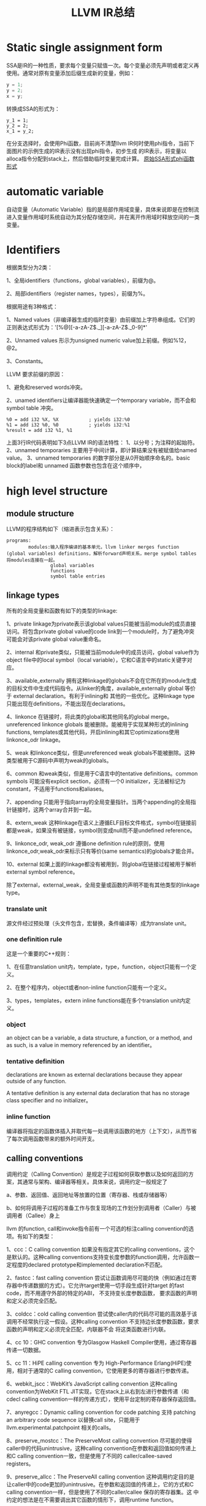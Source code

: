 #+TITLE:LLVM IR总结
#+OPTIONS: ^:nil
* Static single assignment form
SSA是IR的一种性质，要求每个变量只赋值一次。每个变量必须先声明或者定义再使用。通常对原有变量添加后缀生成新的变量，例如：
#+BEGIN_SRC C
y = 1;
y = 2;
x = y;
#+END_SRC
转换成SSA的形式为：
#+BEGIN_SRC
y_1 = 1;
y_2 = 2;
x_1 = y_2;
#+END_SRC
在分支选择时，会使用Phi函数，目前尚不清楚llvm IR何时使用phi指令，当前下面图片的示例生成的IR表示没有出现phi指令，初步生成
的IR表示，将变量以alloca指令分配到stack上，然后借助临时变量完成计算。
[[./SSA_example1.1.png][原始]][[./SSA_example1.2.png][SSA形式]][[./SSA_example1.3.png][phi函数形式]]

* automatic variable
自动变量（Automatic Variable）指的是局部作用域变量，具体来说即是在控制流进入变量作用域时系统自动为其分配存储空间，并在离开作用域时释放空间的一类变量。

* Identifiers
根据类型分为2类：

1、全局identifiers（functions，global variables），前缀为@。

2、局部identifiers（register names，types），前缀为%。

根据用途有3种格式：

1、Named values（非编译器生成的临时变量）由前缀加上字符串组成。它们的正则表达式形式为：'[%@][-a-zA-Z$._][-a-zA-Z$._0-9]*'

2、Unnamed values 形示为unsigned numeric value加上前缀。例如%12，@2。

3、Constants。

LLVM 要求前缀的原因：

1、避免和reserved words冲突。

2、unamed identifiers让编译器能快速确定一个temporary variable，而不会和symbol table 冲突。
#+BEGIN_SRC
%0 = add i32 %X, %X           ; yields i32:%0
%1 = add i32 %0, %0           ; yields i32:%1
%result = add i32 %1, %1
#+END_src
上面3行IR代码表明如下3点LLVM IR的语法特性：
1、以分号；为注释的起始符。
2、unnamed temporaries 主要用于中间计算，即计算结果没有被赋值给named value。
3、unnamed temporaries 的数字部分是从0开始顺序命名的。basic block的label和 unnamed 函数参数也包含在这个顺序中，

* high level structure
** module structure
LLVM的程序结构如下（缩进表示包含关系）：
#+BEGIN_SRC
programs:
        modules:输入程序编译的基本单元，llvm linker merges function (global variables) definitions，解析forward声明关系，merge symbol tables将modules连接在一起。
                global variables
                functions
                symbol table entries
#+END_SRC
** linkage types
所有的全局变量和函数有如下的类型的linkage:

1、private
linkage为private表示该global values只能被当前module的成员直接访问。将包含private global value的code link到一个module时，为了避免冲突可能会对该private global value重命名。

2、internal
和private类似，只能被当前module中的成员访问，global value作为object file中的local symbol（local variable），它和C语言中的static关键字对应。

3、available_externally
拥有这种linkage的globals不会在它所在的module生成的目标文件中生成代码指令。从linker的角度，available_externally global 等价于 external declaration。有利于inlining和
其他的一些优化。这种linkage type只能出现在definitions，不能出现在declarations。

4、linkonce
在链接时，将此类的global和其他同名的global merge。unreferenced linkonce globals 能被删除。能被用于实现某种形式的inlining functions, templates或其他代码，开启inlining和其它optimizations使用linkonce_odr linkage。

5、weak
和linkonce类似，但是unreferenced weak globals不能被删除。这种类型被用于C源码中声明为weak的globals。

6、common
和weak类似，但是用于C语言中的tentative definitions。common symbols 可能没有explicit section，必须有一个0 initializer，无法被标记为constant，不适用于functions和aliases。

7、appending
只能用于指向array的全局变量指针。当两个appending的全局指针链接时，这两个array合并到一起。

8、extern_weak
这种linkage在语义上遵循ELF目标文件格式，symbol在链接前都是weak，如果没有被链接，symbol则变成null而不是undefined reference。

9、linkonce_odr, weak_odr
遵循one definition rule的原则，使用linkonce_odr,weak_odr来标示只有等价(same semantics)的globals才能合并。

10、external
如果上面的linkage都没有被用到，则global在链接过程被用于解析external symbol reference。

除了external，external_weak，全局变量或函数的声明不能有其他类型的linkage type。

*** translate unit
源文件经过预处理（头文件包含，宏替换，条件编译等）成为translate unit。

*** one definition rule
这是一个重要的C++规则：

1、在任意translation unit内，template，type，function，object只能有一个定义。

2、在整个程序内，object或者non-inline function只能有一个定义。

3、types，templates，extern inline functions能在多个translation unit内定义。

*** object
an object can be a variable, a data structure, a function, or a method, and as such, is a value in memory referenced by an identifier。

*** tentative definition
declarations are known as external declarations because they appear outside of any function.

A tentative definition is any external data declaration that has no storage class specifier and no initializer。

*** inline function
编译器将指定的函数体插入并取代每一处调用该函数的地方（上下文），从而节省了每次调用函数带来的额外时间开支。

** calling conventions
调用约定（Calling Convention）是规定子过程如何获取参数以及如何返回的方案，其通常与架构、编译器等相关。具体来说，调用约定一般规定了

a、参数、返回值、返回地址等放置的位置（寄存器、栈或存储器等）

b、如何将调用子过程的准备工作与恢复现场的工作划分到调用者（Caller）与被调用者（Callee）身上

llvm 的function, call和invoke指令前有一个可选的标注calling convention的选项。有如下的类型：

1、ccc：C calling convention
如果没有指定其它的calling conventions，这个是默认的。这种calling conventions支持变长度参数的function调用，允许函数一定程度的declared prototype和implemented declaration不匹配。

2、fastcc：fast calling convention
尝试让函数调用尽可能的快（例如通过在寄存器中传递数据的方式）。它允许target使用一切手段生成针对target 的fast code，而不用遵守外部的特定的ABI， 不支持变长度参数函数，
要求函数的声明和定义必须完全匹配。

3、coldcc：cold calling convention
尝试使caller内的代码尽可能的高效基于该调用不经常执行这一假设。这种calling convention 不支持边长度参数函数，要求函数的声明和定义必须完全匹配，内联器不会
将这类函数进行内联。

4、cc 10：GHC convention
专为Glasgow Haskell Compiler使用，通过寄存器传递一切数据。

5、cc 11：HiPE calling convention
专为 High-Performance Erlang(HiPE)使用，相对于通常的C calling convention，它使用更多的寄存器进行参数传递。

6、webkit_jscc：WebKit’s JavaScript calling convention
这种calling convention为WebKit FTL JIT实现，它在stack上从右到左进行参数传递（和cdecl calling convention一样的传递方式），使用平台定制的寄存器保存返回值。

7、anyregcc：Dynamic calling convention for code patching
支持 patching an arbitrary code sequence 以替换call site，只能用于llvm.experimental.patchpoint 相关的calls。

8、preserve_mostcc：The PreserveMost calling convention
尽可能的使得caller中的代码unintrusive，这种calling convention在参数和返回值如何传递上和C calling convention一致，但是使用了不同的 caller/callee-saved registers。

9、preserve_allcc：The PreserveAll calling convention
这种调用约定目的是让caller中的code更加的unintrusive。在参数和返回值的传递上，它的方式和C calling convention一样，但是使用了不同的caller/callee 保存的寄存器集。这
中约定的想法是在不需要调出其它函数的情形下，调用runtime function。

10、cxx_fast_tlscc：The CXX_FAST_TLS calling convention for access functions
clang生成一个访问C++风格的TLS(thread local storage)的接口函数，这个接口函数通常有一个entry block，一个exit block和一个会在第一时间运行的initialization block。
entry 和 exit block 能访问一些TLS IR 变量，每一个访问接口都会转换成平台相关的指令序列。这种calling convention目的在于通过尽可能多的保存register值来最小化caller的开销。
这种calling convention在参数和返回值如何传递上和C calling convention一致，但是使用了不同的 caller/callee-saved registers。

11、“swiftcc” - 这种 calling convention 用于 Swift language.
在 x86-64 平台上 RCX 和 R8 寄存器可以用于额外的整数返回值， XMM2 和 XMM3 可以用于额外的 FP/vector 返回值，在 iOS平台，我们使用 AAPCS-VFP calling convention。

12、“tailcc” - Tail callable calling convention
这种calling convention 确保在尾部位置的calls总是会执行tail call optimized。这种calling convention 等价于fastcc，除了会保证如果可能tail call的指令一定会生成。tail call
只有在 tailcc，fastcc，GHC或者HiPE convention被使用的时候才会被优化。这种calling convention 不支持变长度参数函数并且要求所有callee的声明和定义保持一致。

13、“cfguard_checkcc” - Windows Control Flow Guard (Check mechanism)
这种calling convention 用于 Control Flow Guard 检测函数，可以在间接调用之前检测函数，以检查调用函数的地址是否有效。检测函数没有返回值，但是会引起OS-level的error，如果
地址是无效的，

14、“cc <n>” - Numbered convention
任何calling convention 都可以指定一个number, 允许使用target-specific calling conventions. Target specific calling conventions start at 64.

** visibility styles
所有的全局变量和函数有如下的类型的visibility styles：

1、default
在使用ELF文件格式的目标平台上，default visibility表示：声明对其它module可见，并且在共享库里，则该声明的实体能被覆盖。在Darwin系统上，default visibility表示声明对其它module是
可见的。default visibility对应于external linkage。

2、hidden
拥有hidden visibility的对象的两个声明引用同一个object如果声明在同一个共享的object中。通常hidden visibility修饰的symbol不会被放在dynamic symbol table，因此other module
(executable or shared library) 不能直接引用它。

3、protected
在ELF文件里，protected visibility表明该symbol会放在dynamic symbol table里，但是在它的定义所在的module中的references会和local symbol 绑定，该symbol 不能被其它module覆盖。

拥有internal 或者 private linkage的symbol 必定拥有default visibility。

** DLL storage class (Dynamic link library)
所有的全局变量，函数以及Aliases只能有如下DLL storage class 之一：

1、dllimport
dllimport使得编译器通过一个全局的指针的指针来引用function和variable，这个全局的指针的指针通过DLL exporting symbol创建。
在微软平台上，指针的名字由__imp_结合函数或变量名来确定。

2、dllexport
dllexport使得编译器在DLL里提供一个全局的指针的指针，这样它在引用时能带有dllimport attribute。在微软平台上，指针的名字由__imp_结合函数或变量名来确定。

** Thread Local storage models
一个变量被定义为thread_local的，则它不会被threads共享，每个thread都会单独copy一份这个变量。

1、localdynamic
用于只在当前共享库中使用的variables。

2、initialexec
用于module中不会被动态载入的variables。

3、localexec
用于只在executable中定义和使用的variables。

如果没有给出上述三种model之一，则使用general dynamic model，它对应于ELF TLS model。

TLS model也能用于alias，但是它只控制alias如何被访问，而不会对aliasee产生影响。

对于不支持 ELF TLS的平台，可以使用-femulated-tls flag来生成兼容GCC的仿TLS代码。

** Runtime Preemption specifiers
全局变量，函数，aliases有一个可选的runtime preemption specifier。如果没有给定则symbol默认的runtime preemption specifier为dso_preemptable。

1、dso_preemptable
表示functions或者variables能在运行时被外部链接单元的symbol替换。

2、dso_local
编译器假定runtime preemption specifier为dso_local的函数或变量会解析到当前链接单元。将会生成直接的访问接口，即使真正的定义不在当前的编译单元。

** structure type
llvm IR 允许指定identified structure 和 literal structure type。identified structure 结构不唯一， literal structure结构唯一。

identified structure举例：
#+BEGIN_SRC
%mytype = type { %mytype*, i32 }
#+END_SRC

** Non-integral Pointer Type
目前这种类型处于实验状态。

** global variable
1、全局变量所占有的memory在编译时而不是程序运行的时候分配。

2、全局变量定义时必须被初始化。

3、可以声明在其它translation units中的全局变量，这时它们可以没有初始化（在当前translation unit）。

4、全局变量有一个linkage可选项。

5、全局变量的定义或声明能有一个explicit section存放，并且有一个alignment可选项。如果变量声明的section information和
它的定义不匹配，就会产生undefined resulting behavior。

6、被定义为global constant的变量的值无法修改，需要在runtime时初始化的variable无法被标记为constant。

7、llvm 允许全局变量在声明时标记为constant，即使它的最终定义不是constant。

8、作为SSA类型的值，global variables所定义的指针的作用域是程序中所有的basic blocks。全局变量的值（内容）通过指针访问。

9、Global variable能被标记为unnamed_addr，这表明它的地址不重要，它指向的内容才重要。标记为unnamed_addr的constants能和其它的constants合并，如果它们拥有相同的
初始化。拥有significant address 的constants和unnamed_addr的constants合并后形成的constants的address是significnat的。

10、如果给定local_unnamed_addr属性，则它的address在当前module内都不重要。

11、一个global variable能被声明驻留在平台相关的标号的地址空间里，对于支持这种操作的target，address space可能会影响优化以及target使用什么指令访问该变量。默认
的address space是0。地址空间的qualifier必须位于其它属性之前。

12、LLVM 允许将一块section指定为global。global 能放在comdat如果target支持。

13、external declaration 可能对应一个特定的section。section information保留在llvm ir中，将section information和附加在external declaration上则表示一种推断：
它的声明一定位于该section。

14、默认情况下，global initializer会被优化基于假设：定义在当前module内的全局变量的初始值在执行initializer前都不会修改。

15、global的alignment必须得是2的幂次，如果没有提供alignment，或者被设为0，target会根据需要来设置它的取值。最大的alignment为1<<29。

16、全局变量的声明或定义能在链接时被替换(linkage type：linkonce, weak, extern_weak, common)。llvm 不对variable分配的memory size作预设，但要求它们不重叠。

17、全局变量还有其它一些可选项：global attributes, metadata。变量和aliases可以有thread local storage model选项。Scalable vector无法成为global variable，
或者结构体成员，数组成员，因为它们的size在编译时是未知的。

语法：
#+BEGIN_SRC
@<GlobalVarName> = [Linkage] [PreemptionSpecifier] [Visibility]
                   [DLLStorageClass] [ThreadLocal]
                   [(unnamed_addr|local_unnamed_addr)] [AddrSpace]
                   [ExternallyInitialized]
                   <global | constant> <Type> [<InitializerConstant>]
                   [, section "name"] [, comdat [($name)]]
                   [, align <Alignment>] (, !name !N)*
#+END_SRC

** functions
定义：
#+BEGIN_SRC
define [linkage] [PreemptionSpecifier] [visibility] [DLLStorageClass]
       [cconv] [ret attrs]
       <ResultType> @<FunctionName> ([argument list])
       [(unnamed_addr|local_unnamed_addr)] [AddrSpace] [fn Attrs]
       [section "name"] [comdat [($name)]] [align N] [gc] [prefix Constant]
       [prologue Constant] [personality Constant] (!name !N)* { ... }
#+END_SRC
参数列表中的参数以逗号分隔，每个参数的形式为：
#+BEGIN_SRC
<type> [parameter Attrs] [name]
#+END_SRC
声明：
#+BEGIN_SRC
declare [linkage] [visibility] [DLLStorageClass]
       [cconv] [ret attrs]
       <ResultType> @<FunctionName> ([argument list])
       [(unnamed_addr|local_unnamed_addr)] [AddrSpace]
       [align N] [gc] [prefix Constant]
       [prologue Constant]
#+END_SRC
每个函数定义包含一系列basic blocks，形成该函数的Control Flow Graph。每个basic block有一个可选项label（用于此basic block在symbol table中的入口），并以此开头，
包含一连串的instructions，以terminator instruction（branch或函数返回instruction）结尾。如果没有显式的给出label，block会得到一个隐式的数字编号的label，这个数
字label基于函数内的一个计数器生成。

LLVM 允许将一块显式的section指定为function，函数能被放置在COMDAT。

alignment可以显式的给出，它必须是2的幂次，如果没有给出，或者设置为0，则alignment的值将交由target来根据情况设置。

如果 unnamed_addr 被设置，则该address 不重要，两个相同的function会被合并。

如果 local_unnamed_addr被设置，则该address在当前所属的module内不重要。

如果没有显示的给出address space，则address space的值将从datalayout string中或得。

** Aliases
不产生新的新的数据，是existing position的一个symbol和metadata

Aliases有一个name和一个aliasee，aliasee要么是global value要么是constant expression。

语法：
#+BEGIN_SRC
@<Name> = [Linkage] [PreemptionSpecifier] [Visibility] [DLLStorageClass] [ThreadLocal] [(unnamed_addr|local_unnamed_addr)] alias <AliaseeTy>, <AliaseeTy>* @<Aliasee>
#+END_SRC
linkage的取值只能是private, internal, linkonce，weak，linkonce_odr，weak_odr，external之一。

设置unnamed_addr则alias的地址将和aliasee的地址指向同一object，没有设置unnamed_addr则它们拥有相同的address。

local_unnamed_addr的含义和前面介绍的一样。

关于aliases的一些限制：
1、aliasee所指代的expression必须可计算在assembly time，relocation无法使用。
2、expression中的alias不能是weak类型的。
3、expression中的global value 不能是declaration。

** IFuncs
不产生新的数据或函数，是dynamic linker在runtime时调用resolver function 解析的一个symbol。
IFuncs有一个name和resolver，这个resolver是一个函数，dynamic linker调用该函数返回另一个和这个name相关联的函数的地址。
语法：
#+BEGIN_SRC
@<Name> = [Linkage] [Visibility] ifunc <IFuncTy>, <ResolverTy>* @<Resolver>
#+END_SRC

** Comdats
关于comdat section的解释：

The purpose of a COMDAT section is to allow "duplicate" sections to be defined in multiple object files. Normally, if the same symbol is defined in multiple object files,
the linker will report errors. This can cause problems for some C++ language features, like templates, that may instantiate the same symbols in different cpp files.

COMDAT sections are used to get around this. When a section is marked as a COMDAT in an object file, it also specifies a flag that indicates how conflicts should be resolved.
There are a bunch of options, including "just pick anyone you like", "make sure all dups. are the same size", "make sure all dups. have the same content", "pick the largest
one", etc. See the COFF spec for a complete list.

There's no requirements, one way or the other, on what the contents of a COMDAT section has to be. They can contain one procedure, many procedures, data, or any combination
of both code and data.

补充解释：

A Comdat section is a section in the object file, in which objects are placed, which can be duplicated in other object files. Each object has information for the linker,
indicating what it must do when duplicates are detected. The options can be: Any — do anything, ExactMatch — duplicates must completely match, otherwise an error occurs,
Largest — take the object with the largest value, NoDublicates — there should not be a duplicate, SameSize — duplicates must have the same size, otherwise an error occurs.

总的来说：
comdat用来存储重复定义的object，针对每个object给出链接时处理的方式。

LLVM comdat 提供访问COFF和ELF目标文件中COMDAT section的功能。

Comdats 有个一个代表COMDAT key 的name，如果linker选择了这个key，所有绑定这个key的global objects会出现在最后的object file，Aliases会放在它们对应的aliasee计算的COMDAT内。

Comdats有一个选择类型，可提供有关链接器如何在两个不同目标文件中的键之间进行选择的输入。

语法：
#+BEGIN_SRC
$<Name> = comdat SelectionKind
#+END_SRC

selectionKind为下列选项之一：
1、any:
linker 选择任意的COMDAT key
2、exactmatch
linker 可以选择任意的key，但是sections 的数据必须相同
3、largest
linker 选择包含最大的COMDAT key 的section。
4、noduplicates
linker 要求只有这种COMDAT key的section存在
5、samesize
linker 可以选择任意的COMDAT key，但是各section必须包含相同数量的数据

举例：
#+BEGIN_SRC
$foo = comdat largest
@foo = global i32 2, comdat($foo)

define void @bar() comdat($foo) {
  ret void
}
#+END_SRC
在COFF目标文件中，这将会创建一个COMDAT section，它的selection_kind为largest，包含@foo符号，另一个COMDAT section，它的selection_kind为ASSOCIATIVE，它和
第一个COMDAT section相关联，包含@bar符号。

在生成COFF object file时要求global object 和 它的 alias 的名字和COMDAT group 名字相同。global object 的linkage 不能是local。

** Named Metadata
Named Metadata 是 metadata的合集，Metadata node 是named metadat唯一合法的操作数。它的name由感叹号前缀加上string构成，不允许quoted name，允许转义字符。
举例：
#+BEGIN_SRC
; Some unnamed metadata nodes, which are referenced by the named metadata.
!0 = !{!"zero"}
!1 = !{!"one"}
!2 = !{!"two"}
; A named metadata.
!name = !{!0, !1, !2}
#+END_SRC

** Parameter Attributes
函数的返回值和参数值有参数属性，参数属性用来传递函数参数和返回值的额外信息，函数属性是函数的一部分，不是function type，因此有不同parameter attributes的function
可以有相同的function type。

参数属性位于parameter的type后，若有多个attribute，则它们之间用空格隔开。
举例：
#+BEGIN_SRC
declare i32 @printf(i8* noalias nocapture, ...)
declare i32 @atoi(i8 zeroext)
declare signext i8 @returns_signed_char()
#+END_SRC
函数result的attribute(nounwind, readonly)位于参数列表之后。

现有如下参数属性：
1、zeroext
这向code generator表明：它所修饰的参数或返回值是zero-extended在target ABI所要求的范围内（对caller是parameter，对callee是返回值）。

2、signext
这向code generator表明：它所修饰的参数或返回值是sign-extended在target ABI（通常是32位）所要求的范围内（对caller是parameter，对callee是返回值）。

3、inreg
这表明这个参数或返回值在生成函数调用或返回的代码时，应该以一种特殊的和target相关的方式来处理，（通常将它放在寄存器中，而不是放在内存中）这个属性的使用是target-specific。

4、byval or byval（<ty>）（值传递）
这表明指针的值才是实际传递给函数的，这隐含着caller和callee间指针的拷贝，因此callee无法修改caller中的值，这个属性只能用于llvm 指针参数。它通常用于结构体或数组的
值传递，也可用于scalar。copy属于caller。这个属性无法用于返回值。

byval也支持可选的type参数（<ty>），这个ty必须和pointee类型相同。

byval 属性也支持指定一个alignment，如果alignment 没有给定，code generator 会根据target 来做出决定。

5、byref（<ty>）（引用传递）
byref允许给定pointee的memory类型参数，这类似于byval，但不存在copy操作，参数通过stack来传递，通常不允许对byref pointer进行写操作，这种属性不适用于return value。
同byval一样，它也可以指定一个alignment。它主要用于表现ABI 的 constraints，无法被optimization使用。

6、preallocated（<ty>）(类似于指向数组的指针)
这表明指针的值才是实际传递给函数的，而且pointer指向的内容pointee已经被初始化了在函数调用前，这种属性只适用于LLVM pointer arguments.
这个参数必须是由llvm.call.preallocated.arg在非musttail 调用时的返回值。或者对应的在musttail call中caller 的参数。

这种属性也支持可选的type参数（<ty>），这个ty必须和pointee类型相同。

这种属性也支持指定一个alignment，如果alignment 没有给定，code generator 会根据target 来做出决定。

7、inalloca
这个属性使得caller可以取outgoing stack arguments的地址。inalloca的参数必须是由alloca instruction产生的指向stack memory的一个指针。alloca或allocation参数，必须
也被标记上inalloca keyword。只有最后一个参数才有inalloca属性，而且这个参数保证会在memory中传递。

一个在memory中分配的参数，只能被一次调用使用一次，因为call可能会收回它的memory，inalloca属性无法和其它的影响参数存储的的属性一起使用，例如like inreg, nest, sret,
byval等。

8、sret or sret(<ty>)
这表明指针参数包含了源程序中一个函数返回值的结构的地址，这个地址必须由caller来保证其有效性。这种属性不适用于返回值。ty可选项的含义同上。

9、align <n> or align(<n>)
这表明指针的值会被optimizer假定具有特定的对齐。如果pointer没有具体的对齐值，则会带来为定义的行为。align 1对non-byval,non-preallocated参数没有影响。
当它和byval或者preallocated结合时会有额外的含义。

10、noalias
???

11、nocapture
这表明callee不会复制任何超过自身范围的pointer。这种属性不适用于返回值。用于volatile operations的address被认为是captured的。

12、nofree
这表明callee不会释放pointer参数，这种属性不适用于返回值。

13、nest
这表明指针参数可以剥离通过trampoline 函数，这种属性不适用于返回值，且只能用于一个参数。

14、returned
这表明函数将总是将该参数作为它的返回值。这会提示optimizer和code generator在生成caller时，允许使用value propagation，tail call optimization ，在某些情况下忽略掉寄存器
保存和恢复的值。参数和函数的返回类型必须是一个bitcast指令的合法操作数。这种属性不适用于返回值，只能用于一个参数。

15、nonnull
这表明参数或返回的指针是非null的，这种属性只能用于指针类型的参数，如果参数或返回值是null，则会产生为定义的行为，llvm不会强制进行检测。

16、dereferenceable(<n>)
这表明参数或返回的指针是dereferenceable（访问指针指向的值）。这种属性只能用于指针类型的参数，可被dereferenceable的字节数必须在括号内提供。允许字节数小于pointee的字节数。
nonnull属性并不意味着dereferenceable，

17、dereferenceable_or_null(<n>)
这表明参数或返回值不可能同时是null和non-dereferenceable的。

18、swiftself
这表明parameter是 self/context 参数，这种属性不适用于返回值，而且只能用于一个参数。

19、swifterror
这种属性来源于模仿和优化swift的error的处理，它只能用于带有指针的指针的参数或者指针大小的alloca。

20、immarg
这表明该参数是一个immediate value（不是存储在memory或者register中的值），undef或者constant expression 不合法，只能用于intrinsic declaration，不能用于call site和函数。

21、noundef
这种属性可以用于参数和返回值，如果value representation包含undefined或者posion bits，则会导致为定义的行为，这并不适用于type存储表示时引入的padding。

** Garbage Collector Strategy Names
每个函数都可以指定一个垃圾回收策略，它有如下形式：
#+BEGIN_SRC
define void @f() gc "name" { ... }
#+END_SRC
它支持的名字的取值包含在https://llvm.org/docs/GarbageCollection.html#builtin-gc-strategies ，指定一个garbage collector会使编译器改变它的输出以支持那种名字的
garbage collector算法。llvm自身不提供garbage collector，这个功能限制在生成机器码的时候，此时可以将外部提供的collector插入。

** Prefix Data
prefix data是和函数关联的数据，code generator会在function entrypoint前立即生成。这个feature的目的是允许frontend将语言相关的runtime metadata和具体的函数相结合，
让这些信息可以通过函数指针获取在函数指针被调用的时候。

可以将函数指针转换成constant 类型的指针，访问index-1的内容来获取一个函数的prefix data。下面是获取prefix data的示例：
#+BEGIN_SRC
define void @f() prefix i32 123 { ... }
%0 = bitcast void* () @f to i32*
%a = getelementptr inbounds i32, i32* %0, i32 -1
%b = load i32, i32* %a
#+END_SRC
函数会被安排使得prefix data的开头是是对齐的。这意味着，如果prefix data的size不是alignment的倍数，函数的entrypoint将不会对齐。如果需要entrypoint对齐，就需要添加pad。

一个函数可能有prefix data但是没有函数主体，这在语义上类似于available_externally linkage，数据可能被用于optimize，但不会在object file中生成。

** Prologue Data
Prologue 属性允许任意字节编码的code插到函数体前。这能用于函数的hot-patching和检测
具体来说，它必须以字节序列开头，该字节序列解码为对模块目标有效的机器指令序列，该指令将控制权转移到Prologue data之后的点，而不执行任何其他可见的操作。
这使内联程序和其他pass可以推理出函数定义的语义，而无需理解Prologue Data。 这使得Prologue的格式target相关的。
举例：
#+BEGIN_SRC
define void @f() prologue i8 144 { ... }
#+END_SRC
一个函数可能有prologue Data但是没有函数主体，这和available_externally linkage中的情形有些类似，数据只被用于优化，而不会出现在最终的object file中生成。

** Personality Function
personality属性允许函数指定使用什么函数处理exception。

** Attribute Group
Attribute Group在IR中是一组供object引用的属性，它们对于.ll文件的可读性很重要，因为很多函数会使用相同的属性。
在最简单的情形，一个.ll文件对应一个.c文件，单个的attribute group将会捕捉重要的命令行参数来创建ll文件。

Attribute Group是一个module级别的object，可以通过引用attribute group ID的形式来使用attribute group。当一个
object使用多个attribute group时，不同组的attribute 会合并。

举例：
#+BEGIN_SRC
; Target-independent attributes:
attributes #0 = { alwaysinline alignstack=4 }

; Target-dependent attributes:
attributes #1 = { "no-sse" }

; Function @f has attributes: alwaysinline, alignstack=4, and "no-sse".
define void @f() #0 #1 { ... }
#+END_SRC

** Function Attributes
Function attributes用于交流函数的额外的信息。Function attribute是函数的一部分，不是function type的一部分，因此拥有不同function attribute的函数
可以拥有相同的function type。

函数属性是排在function type后的一些关键字，如果有多个attribute，它们之间用空格隔开。例如：
#+BEGIN_SRC
define void @f() noinline { ... }
define void @f() alwaysinline { ... }
define void @f() alwaysinline optsize { ... }
define void @f() optsize { ... }
#+END_SRC
下面是各属性的解释：

1、alignstack(<n>)
这个属性表明，在生成开头和结尾代码时，backend应该强制要求栈指针对齐，对齐值必须是2的幂次值。

2、allocsize(<EltSizeParam>[, <NumEltsParam>])
这个属性表明annotated function总是至少返回一个给定数目字节数（或者NULL）。它的参数index从0开始编号。如果给定一个参数，则至少CallSite.Args[EltSizeParam]
个字节返回，如果提供两个参数则CallSite.Args[EltSizeParam] * CallSite.Args[NumEltsParam]个字节返回。引用的参数必须是整型。

3、alwaysinline
这个属性表明inliner会尽可能的内联这个函数，为caller忽略掉inlining size限制。

4、builtin
这个属性表明位于call site 处的callee会被当作built-in 函数，即使该函数的声明使用了nobuiltin属性。这个属性适用的情形：在call site 处直接调用声明带有nobuiltin
属性的函数。

5、cold
这个属性表明这个函数极少被调用。When computing edge weights（应用场景是什么?）, basic blocks post-dominated by a cold function call are also considered to be cold; and, thus, given low weight.

6、convergent
在某些并行执行的模型种，存在无法根据任何其他的值确立control-dependent的操作，llvm IR称这些operation 为 convergent。这个属性可能出现在function或者call/invoke指令。当出现在function，则这个函数的
调用不应是依赖于其它值的control-dependent的。当它出现在call/invoke时，我们应该将call当作calling convergent function。

7、inaccessiblememonly
这个属性表明该函数只能访问正在被编译的模块无法访问的memory。

8、inaccessiblemem_or_argmemonly
此属性表示该函数只能访问要么无法被正在编译的模块访问，要么由其指针参数指向的内存。

9、inlinehint
此属性表示源代码包含内联这个函数的暗示。

10、jumptable
此属性表示应在code-generation时将该函数添加到jump指令表中，并且对该函数的所有地址引用均应替换为对相应jump指令表函数指针的引用。 这将为原始函数创建一个新的指针，这意味着依赖于函数指针身份的代码可能会中断。
 因此，任何带有jumptable的函数也必须是unnamed_addr的。

11、minsize
此属性表明optimization pass和code generator pass会做出选择，以使该函数的代码大小尽可能小，并执行可能牺牲运行时性能的优化，以最小化所生成代码的大小。

12、naked
此属性会关闭函数prologue/epilogue的生成。

13、"no-inline-line-tables"
当此属性设置为true时，内联程序在内联代码时会丢弃源位置，而是使用call site的源位置。

14、no-jump-tables
当此属性设置为true时，将禁用通过switch case lowering生成jump table 和 lookup table。

15、nobuiltin
这表明call site处的callee function不会被认定为built-in function。 LLVM将保留原始调用，并且不会根据built-in function的语义将其替换为等效代码，除非call site使用builtin属性。 这在call site以及函数声明和定义上有效。

16、noduplicates
此属性指示无法重复(duplicated)调用该函数。 调用noduplicate函数可以在其移到parent内，但不能在parent函数内重复。

17、nofree
此函数属性指示该函数没有直接或间接调用内存释放函数（例如free函数）。

18、noimplicitfloat
此属性禁用隐式浮点指令。

19、noinline
此属性表示inliner在任何情况下都不应内联此函数。

20、nomerge
此属性表示在优化过程中永远不要合并对此函数的调用。该属性使用户可以控制代码大小和调试信息精度之间的折衷。

21、nonlazybind
此属性抑制该函数的lazy symbol binding。

22、noredzone
此属性表明，即使target-specific ABI允许，代码生成器也不应使用red zone（？？？）。

23、indirect-tls-seg-refs
此属性表示code generator 不应使用通过段寄存器的直接TLS访问，即使target-specific ABI允许。

24、noreturn
此函数属性表示该函数从不正常返回，因此通过返回指令。 如果函数曾经动态返回，则会在运行时产生不确定的行为。

25、norecurse
此函数属性表示该函数不会直接或间接通过任何可能的调用路径进行调用自身（不会递归调用）。

26、willreturn
该函数属性表示对该函数的调用将显示未定义的行为，或者将返回并继续在现有调用堆栈中包含当前调用的某个点处执行。

27、nosync
该函数属性表示该函数不通过memory或其他well-defined的方式与另一个线程进行通信（同步）。

28、nounwind
该函数属性表示该函数从不引发异常。 如果函数确实引发异常，则其运行时行为未定义。

29、null_pointer_is_valid
如果设置了null_pointer_is_valid，则将地址空间0中的null address视为内存加载和存储的有效地址。 在该函数中，任何分析或优化都不应将dereferencing a pointer to null视为未定义的行为。

30、optforfuzzing
此属性表示应针对maximum fuzzing signal（？？？）优化此函数。

31、optnone
此函数属性表示大多数优化过程将跳过此函数，过程间优化除外。 code generator默认为 fast 指令选择器。 此属性不能与alwaysinline属性一起使用； 此属性也与minsize属性和optsize属性不兼容。

此属性还要求在函数上指定noinline属性，因此该函数永远不会内联到任何caller中。

32、optsize
此属性表明optimization passes和code generator passes会做出一些选择，以使该函数的代码量保持较低，否则，只要不显著影响运行时性能，就进行优化以减小代码量。

33、"patchable-function"
此属性告诉代码生成器，为此函数生成的代码需要遵循某些约定，以使运行时函数可以在以后对其进行修补。

34、"probe-stack"
此属性表示该函数将开辟堆栈末尾的保护区域。 这样可以确保对堆栈的访问不得超出保护区到堆栈先前访问区域的距离。

35、readnone
在函数上，此属性表示该函数严格根据其参数计算其结果（或决定解除异常），而无需访问任何指针参数指向的内容或以其他方式访问对caller function可见的任何可变状态（例如，内存，控制寄存器等）。
它不会写入任何指针参数（包括byval参数），并且永远不会更改caller可见的任何状态。这意味着尽管它无法通过调用C++异常抛出方法来消除异常（因为它们已写入内存），但可能存在非C++
机制抛出异常而未写入LLVM可见内存。

在参数上，此属性表示该函数不会访问该指针参数指向的内容，即使该函数可以通过其他指针进行访问也可以读取或写入该指针指向的内存。

36、readonly
在函数上，此属性表示该函数不会通过任何指针参数（包括byval参数）进行写操作，也不以其他方式修改caller function可见的任何状态（例如内存，控制寄存器等）。

对于参数，此属性表示该函数不会通过该指针参数进行写入，即使它可能会写入指针所指向的内存。

37、"stack-probe-size"
此属性控制堆栈检测的操作：“probe-stack”属性或ABI必需的堆栈检测（如果有）。 它定义了保护区域的大小。 它确保如果函数使用的堆栈空间大于保护区域的大小，则将发起堆栈检测。
它采用一个必需的整数值，默认情况下为4096。

38、"no-stack-arg-probe"
这个属性取消了ABI所需的stack probes，如果有。

39、writeonly
在函数上，这个属性表示该函数只写但不从memory读取内容。

在参数上，这个属性表示函数只通过这个指针写而不通过这个指针读取数据。

40、argmemonly
该属性表示函数内部唯一的memory访问是从其指针类型的参数所指向的对象（具有任意偏移量）进行的load和store。 换句话说，该函数中的所有memory操作只能使用基于其函数参数的指针
来访问memory。

请注意，argmemonly可以与readonly属性一起使用，以指定该函数仅从其参数读取。

41、returns_twice
此属性表示此函数可以返回两次。 C 的setjmp是这类函数的一个示例。 编译器会禁用这些函数的caller程序中的某些优化（例如tail calls）。

42、safestack
此属性表示此函数启用了SafeStack保护。

Safestack是一种instrumentation pass，可以保护程序免受基于堆栈缓冲区溢出的攻击，而不会增加任何明显的性能开销。

43、sanitize_address
此属性表示此函数启用了AddressSanitizer检查（动态地址安全分析）。

AddressSanitizer（或ASan）是Google的开源编程工具，可检测memory损坏错误，例如缓冲区溢出或对悬空指针（dangling pointer）的访问（访问释放后的指针）。

44、sanitize_memory
此属性表示该函数启用了MemorySanitizer检查（动态检测对未初始化memory的访问）。

45、sanitize_thread
此属性表示此函数启用了ThreadSanitizer检查（动态线程安全分析）。

46、sanitize_hwaddress
此属性表示此函数启用了HWAddressSanitizer检查（基于标记指针的动态地址安全性分析）。

47、sanitize_memtag
此属性表示此函数启用MemTagSanitizer检查（基于Armv8 MTE的动态地址安全分析）。

48、speculative_load_hardening
此属性表示此函数启用speculative load hardening。

speculative load hardening是一种削弱信息泄漏攻击的措施，该攻击利用控制流未命中（尤其是是否采用分支的未命中）进行信息泄漏攻击。
（https://llvm.org/docs/SpeculativeLoadHardening.html）

49、speculatable
该函数属性表示该函数除计算其结果外没有任何其它的影响，并且没有undefined behavior。

50、ssp
此属性表示函数应采用stack smashing protector。它采用“ canary”的形式：将随机值放置在堆栈上，然后从函数返回时检查局部变量，以查看其是否已被覆盖。

51、sspreq
此属性表示函数应采用stack smashing protector，它会覆盖ssp属性。

52、sspstrong
此属性表示函数应采用stack smashing protector。 在确定函数是否需要堆栈保护器时，此属性会导致使用强启发式。它会覆盖ssp属性。

53、strictfp
此属性表示从要求严格浮点语义的scope调用了该函数。

54、"denormal-fp-math"
这表示可以为默认浮点环境的进行异常处理。

55、"denormal-fp-math-f32"
同denormal-fp-math一样，但是处理的是32位浮点型。

56、thunk
此属性表示该函数将通过tail call委派给其他函数。

57、uwtable
此属性表示target ABI要求为此函数生成unwind table entry。

58、nocf_check
此属性表示将不会对属性实体执行控制流检查。

59、shadowcallstack
此属性表示该函数启用ShadowCallStack检查。 instrumentation会检查函数prolog和epilog之间函数的返回地址是否未更改。

60、mustprogress
此属性表示需要该函数以可观测的方式返回，展开或与环境交互。例如： 通过易失性存储器访问，I / O或其他同步。

** call site attributes
下列是专用于call site 的属性：

1、vector-function-abi-variant
该属性可以附加到调用中，以列出与该函数关联的vector function。 注意，该属性不能附加到invoke或callbr指令上。

当被设置时，该属性通知编译器此函数具有相应的vector variant（可用于对向量执行的并发调用）。

2、preallocated(<ty>)
调用llvm.call.preallocated.arg时需要此属性，而不能在任何其他call中使用。






** Global Attributes
对于全局变量也可以设置属性来传递更多的信息。全局变量的属性被分组为单个属性组（attribute group）。具体的可以查看attribute group。

** Operand Bundles
operand bundles是可以与某些LLVM指令（当前仅call和invoke）相关联的SSA value的tag集。 从某种意义上说，它们就像元数据，但是删除它们会改变程序的语义。

语法：
#+BEGIN_SRC
operand bundle set ::= '[' operand bundle (, operand bundle )* ']'
operand bundle ::= tag '(' [ bundle operand ] (, bundle operand )* ')'
bundle operand ::= SSA value
tag ::= string constant
#+END_SRC
operand bundles是一种通用的机制，它为managed language提供类似runtime-introspection（type introspection）的功能。它的确切语义取决于bundle tag。

下面为一些具体的operand bundles的类型：

1、Deoptimization operand bundles

Deoptimization operand bundles 的对应的 operand bundle tag 值为 “deopt”。These operand bundles represent an alternate “safe” continuation for the call site
they’re attached to，可以由合适的运行时使用，以在指定的call site deoptimize已编译的帧。
从编译器的角度来看，deoptimization operand bundles 使它们连接的call site至少是只读的。它们会读取所有其指针类型的操作数（即使没有进行转义也是如此）和整个可见堆。

2、Funclet Operand Bundles
Funclet operand bundles的特征是“funclet” bundle tag。这些operand bundles表示call site在特定的funclet中。 call site最多可以连接一个“funclet” operand bundle，
并且它必须恰好具有一个operand bundle。

Funclet是父函数的区域，可以将其视为具有特殊调用约定的函数指针。

3、GC Transition Operand Bundles
GC转换operand bundles的特征在于“ gc-transition”operand bundle tag。这些operand bundles将call标记为具有一个GC策略的函数到具有不同GC策略的函数之间的transition。

4、Assume Operand Bundles
llvm.assume上的operand bundles允许表示这样的假设：参数属性或函数属性在特定位置具有特定值。

5、Preallocated Operand Bundles
Preallocated Operand Bundles的特征在于“preallocated”的operand bundle tag。这些operand bundles允许将call argument memory的分配与call site分开。

6、GC Live Operand Bundles
“gc-live” operand bundles 仅在 gc.statepoint intrinsic 上有效。 operand bundles必须包含指向垃圾收集对象的每个指针，该对象可能需要由垃圾收集器进行更新。

** Module-Level Inline Assembly
module可以包含“module-level inline asm”块，它对应于GCC“file scope inline asm”块。 这些块由LLVM在内部连接，并被视为一个单元，但如果需要，可以在.ll文件中分开。

语法：
#+BEGIN_SRC
module asm "inline asm code goes here"
module asm "more can go here"
#+END_SRC

** Data Layout
module可以指定target specific data layout 字符串，该字符串指定如何在内存中布局数据。

语法：
#+BEGIN_SRC
target datalayout = "layout specification"
#+END_SRC

layout字符串的内容由“-”（减号）分隔，具体参数如下：

E 表示target 数据以big-endian 形式存储。

e 表示target 数据以little-endian 形式存储。

S<size> 以位为单位指定堆栈的自然对齐方式。堆栈对齐必须是8位的倍数。

P<address space> 指定与程序存储器相对应的地址空间。

G<address space> 指定创建全局变量时默认使用的地址空间。如果省略，则全局地址空间默认为默认地址空间0。

A<address space> 指定由“alloca”创建的对象的地址空间。默认为默认地址空间0。

p[n]:<size>:<abi>:<pref>:<idx> 这指定了指针的大小以及地址空间n的<abi>和<pref> erred对齐方式。 第四个参数<idx>是用于地址计算的索引大小。
如果未指定，则默认索引大小等于指针大小。 所有大小均以位为单位。 地址空间n是可选的，如果未指定，则表示默认地址空间0。n的值必须在[1,2 ^ 23）
范围内。

i<size>:<abi>:<pref> 这指定给定位<size>的整数类型的alignment。 <size>的值必须在[1,2 ^ 23）范围内。

v<size>:<abi>:<pref> 这指定给定位<size>的vector类型的alignment。

f<size>:<abi>:<pref> 这指定给定位<size>的浮点类型的alignment。

a:<abi>:<pref> 这指定aggregate type （复合类型）的对象的alignment。

F<type><abi> 这指定函数指针的alignment，可选的type有：1、i:函数指针的alignment与函数的对齐方式无关，并且是<abi>的倍数。
2、n:函数指针的alignment是函数上指定的显式对齐方式的倍数，也是<abi>的倍数。

m:<mangling> 如果有指定，llvm names 在输出中会mangled（重命名）。有如下的mangling style 选项：1、e：ELF mangling，私有symbol有.L 前缀。2、m:
Mips mangling:私有symbol有$前缀。3、o:Mach-O mangling:私有symbol有L前缀，其它symbol有_(下划线)前缀。4、x：Windows x86 COFFmangling：私有symbol获得通常的前缀。
5、w：Windows COFF mangling：与x相似，不同之处在于普通C符号不接收_（下划线）前缀。6、a：XCOFF mangling：私有symbol获得L..前缀。

n<size1>:<size2>:<size3>... 这将为target CPU指定一组本机整数宽度（以位为单位）。 例如，对于32位PowerPC，它可能包含n32；对于PowerPC 64，它可能包含n32：64；
对于X86-64，它可能包含n8：16：32：64。 该集合的元素被认为可以有效地支持大多数常规算术运算。

ni:<address space0>:<address space1>:<address space2>...这将具有指定地址空间的指针类型指定为Non-Integral Pointer Type。 0地址空间不能指定为非整数。

在每个采用<abi>：<pref>的实例中，指定<pref> alignment是可选的。 如果省略，则前面的：也应省略，并且<pref>将等于<abi>。

mid-level optimizers使用data layout 字符串来改进代码，并且仅当它与最终code generator使用的字符串匹配时，此字符串才有效。

** Target Triple
module可以指定描述目标主机的target triple字符串。例如：
#+BEGIN_SRC
target triple = "x86_64-apple-macosx10.7.0"
#+END_SRC
target triple 字符串由一系列由减号字符（'-'）分隔的标识符组成。规范形式为：
#+BEGIN_SRC
ARCHITECTURE-VENDOR-OPERATING_SYSTEM
ARCHITECTURE-VENDOR-OPERATING_SYSTEM-ENVIRONMENT
#+END_SRC
此信息将传递给backend，以便它为正确的体系结构生成代码。可以使用-mtriple命令行选项在命令行中覆盖此设置。

** Pointer Aliasing Rules
任何memory访问都必须通过与该memory访问的地址范围相关联的指针值来完成，否则该行为是不确定的。指针值根据以下规则与地址范围相关联：

1、指针值与与其所基于的任何值相关联的地址相关联。

2、全局变量的地址与变量storage的地址范围相关联。

3、allocation instruction的结果值与allocated storage的地址范围相关联。

4、默认地址空间中的空指针没有地址关联。

5、任何地址空间中的undef值都没有地址。

6、除零以外的整数常量或从LLVM中未定义的函数返回的指针值可与通过LLVM提供的机制以外的机制分配的地址范围相关联。此类范围不得与LLVM提供的机制分配的地址范围重叠。

基于其它指针值来确定的指针值的规则：

1、由标量getelementptr操作形成的指针值基于getelementptr的指针类型的操作数。

2、向量getelementptr操作的结果的lane l中的指针基于getelementptr的指针矢量类型的操作数的lane l中的指针。

3、bitcast的结果值基于bitcast的operand。

4、由inttoptr形成的指针值基于（直接或间接）有助于计算指针值的所有指针值。

5、“基于”关系是可传递的。

** Volatile Memory Accesses
某些memory访问（例如load，store和llvm.memcpy）可能被标记为volatile。optimizer不得更改volatile操作的数量或相对于其他volatile操作更改其执行顺序。optimizer可以改变volatile
操作相对于non-volatile操作的顺序。

volatile load 或 store 可能具有其他target-specific的语义。任何volatile操作都可能产生副作用，并且任何volatile操作都可以读取或修改状态，而该状态不能通过常规load或store在此
模块中访问。volatile操作可能使用不指向内存的地址（如MMIO寄存器）。

volatile访问所允许的副作用是有限的。如果将非volatile存储器存储到给定地址是合法的，则volatile操作可能会修改该地址处的memory。volatile操作可能不会修改正在编译的模块可访问的
任何其他memory。volatile操作可能不会在当前模块中调用任何代码。

编译器可能会假定执行将在volatile操作之后继续进行，因此可以将修改memory或可能具有未定义行为的操作挂起通过volatile操作。

** Memory Model for Concurrent Operations
LLVM IR没有定义任何启动并行执行线程或注册信号处理程序的方法。尽管如此，还是有platform-specific的方式来创建它们，并且我们定义了LLVM IR的行为。该模型的灵感来自C ++ 0x内存模型。
使用介绍可参考https://llvm.org/docs/Atomics.html

** Atomic Memory Ordering Constraint
atomic instruction（cmpxchg，atomicrmw，fence，automic load和automic store）采用排序参数，这些参数确定与它们同步的同一地址上的哪些其他atomic instruction。
关于ordering constraint，在https://llvm.org/docs/Atomics.html 也有介绍。

** Floating-Point Environment
默认的LLVM浮点环境假定浮点指令没有副作用。结果假设取整为最近的取整模式。 在这种环境下，不维护任何浮点异常状态。 因此，没有尝试创建或保留无效操作（SNaN）或除以零的异常。

** Fast-Math Flags
LLVM IR浮点运算（fneg，fadd，fsub，fmul，fdiv，frem，fcmp），phi，select和call可能会使用以下flags来启用不安全的浮点转换。

1、nnan
没有NaN，允许optimizations假设参数和结果不是NaN。 如果参数是nan，或者结果将是nan，则会生成poison value。

2、ninf
没有Infs，允许optimizations假设参数和结果不是+/- Inf。 如果参数为+/- Inf，或者结果为+/- Inf，则会生成poison value。

3、nsz
没有signed zero，允许optimizations将零参数或结果的符号视为无关紧要。

4、arcp
允许倒数-允许optimizations使用参数的倒数而不是执行除法。

5、contract
允许浮点收缩（例如，将乘法后接加法融合成乘加）。这不能重新组合以形成任意收缩。例如，（a * b）+（c * d）+ e不能转换为（a * b）+（（c * d）+ e）来创建两个fma运算。

6、afn
近似函数-允许用近似计算替代函数（正弦，对数，平方根等）。

7、reassoc
允许对浮点指令进行重新关联转换。 这可能会改变浮点数的结果。

8、fast
这个flag包含所有其它flags。

** Use-list Order Directives
use-list directives 对每个use-list的内存顺序进行编码，允许重新创建该顺序。<order-indexes>是分配给参考值使用的逗号分隔列表的索引。 引用值的use-list会按这些索引排序。

use-list directives 可能出现在函数的scope或全局scope。它们不是instructions，对IR 的语义也没有影响，当它们出现在函数内，它们必须位于函数最后的basic block的terminator
之后。

如果basic block 使用blockaddress()表达式来取它的地址，uselistorder_bb可以用来重排它们的use-list从函数范围外。

语法：
#+BEGIN_SRC
uselistorder <ty> <value>, { <order-indexes> }
uselistorder_bb @function, %block { <order-indexes> }
#+END_SRC

例子：
#+BEGIN_SRC
define void @foo(i32 %arg1, i32 %arg2) {
entry:
  ; ... instructions ...
bb:
  ; ... instructions ...

  ; At function scope.
  uselistorder i32 %arg1, { 1, 0, 2 }
  uselistorder label %bb, { 1, 0 }
}

; At global scope.
uselistorder i32* @global, { 1, 2, 0 }
uselistorder i32 7, { 1, 0 }
uselistorder i32 (i32) @bar, { 1, 0 }
uselistorder_bb @foo, %bb, { 5, 1, 3, 2, 0, 4 }
#+END_SRC

** Source Filename
源文件名字符串设置为原始module identifier，当通过clang前端从源代码进行编译时，该文件名将是已编译源文件的名称。IR和bitcode会保留它。

当前，对于在profile data中使用的local function生成一致的唯一全局标识符是必要的，该标识符将源文件名附加到local function名之前。

举例：
#+BEGIN_SRC
source_filename = "/path/to/source.c"
#+END_SRC

* Type System

* lazy symbol binding
Lazy binding is controlled by the -z option to the linker, ld. This option takes keywords as an argument; the keywords include (among others):

1、lazy

When generating an executable or shared library, mark it to tell the dynamic linker to defer function-call resolution to the point when the function is called (lazy binding), rather than at load time.

2、now

 When generating an executable or shared library, mark it to tell the dynamic linker to resolve all symbols when the program is started, or when the shared library is linked to using dlopen(), instead
of deferring function-call resolution to the point when the function is first called.

lazy binding的原因：

Doing things as late as possible:

(a) reduces the work incurred to start up；

(b) avoids that work altogether if that execution path is never taken. This is true not just for the linker, but any execution that you can delay until needed。
* runtime
Runtime describes software/instructions that are executed while your program is running, especially those instructions that you did not write explicitly,
but are necessary for the proper execution of your code.
* control dependency
程序执行过程中的控制依赖关系，厘清每条语句的执行依赖于其它哪些语句。A node (basic block) Y is control-dependent on another X iff X determines whether Y executes。
* storage class
A storage class in the context of C++ variable declarations is a type specifier that governs the lifetime, linkage, and memory location of objects。
A given object can have only one storage class. Variables defined within a block have automatic storage unless otherwise specified using the extern, static,
or thread_local specifiers. Automatic objects and variables have no linkage; they are not visible to code outside the block. Memory is allocated for them
automatically when execution enters the block and de-allocated when the block is exited.

* outgoing stack arguments
the caller has a preallocated area at the top of its stack frame to hold the arguments it supplies to other subroutines it calls. This area is sometimes
termed the outgoing arguments area or callout area。
* storage class specifier
auto register static extern _Thread_local
* function annotations
对函数参数，返回值的一种修饰限定，是一些可选项，在编译和链接时能传递更多信息。

C++ function annotations:https://docs.microsoft.com/en-us/cpp/code-quality/annotating-function-parameters-and-return-values?view=msvc-160

python function annotations:https://www.tutorialspoint.com/function-annotations-in-python
* poison value
poison is a special value that represents a violation of an assumption。
undef of type T is the set consisting of all defined values of T。
* tail call
函数在code block的结尾被调用，即为tail call。

* store 指令
store指令用于写memory。
* load指令
load指令用于读memory.
* sub指令
sub返回两个操作数的差值
